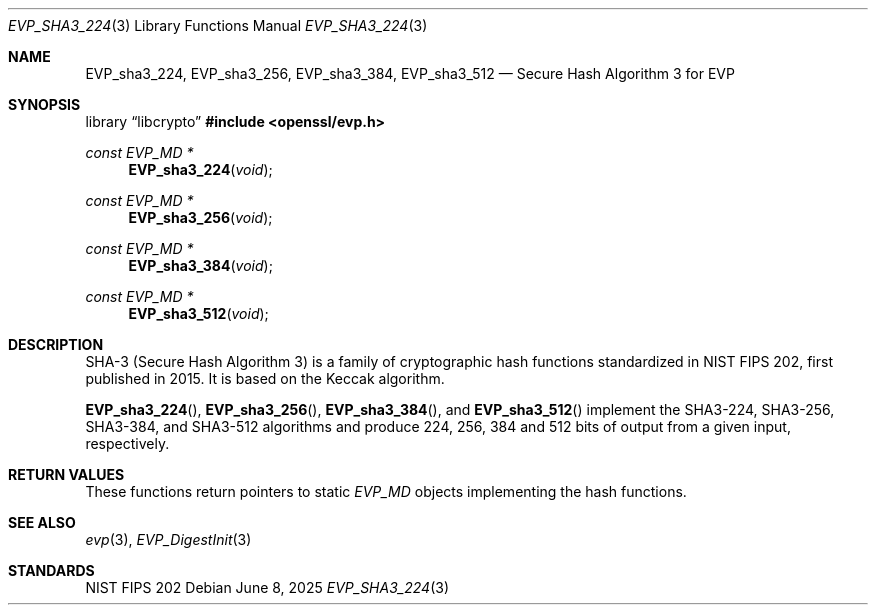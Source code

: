 .\" $OpenBSD: EVP_sha3_224.3,v 1.4 2025/06/08 22:40:30 schwarze Exp $
.\" selective merge up to: OpenSSL bbda8ce9 Oct 31 15:43:01 2017 +0800
.\"
.\" This file was written by Ronald Tse <ronald.tse@ribose.com>.
.\" Copyright (c) 2017 The OpenSSL Project.  All rights reserved.
.\"
.\" Redistribution and use in source and binary forms, with or without
.\" modification, are permitted provided that the following conditions
.\" are met:
.\"
.\" 1. Redistributions of source code must retain the above copyright
.\"    notice, this list of conditions and the following disclaimer.
.\"
.\" 2. Redistributions in binary form must reproduce the above copyright
.\"    notice, this list of conditions and the following disclaimer in
.\"    the documentation and/or other materials provided with the
.\"    distribution.
.\"
.\" 3. All advertising materials mentioning features or use of this
.\"    software must display the following acknowledgment:
.\"    "This product includes software developed by the OpenSSL Project
.\"    for use in the OpenSSL Toolkit. (http://www.openssl.org/)"
.\"
.\" 4. The names "OpenSSL Toolkit" and "OpenSSL Project" must not be used to
.\"    endorse or promote products derived from this software without
.\"    prior written permission. For written permission, please contact
.\"    openssl-core@openssl.org.
.\"
.\" 5. Products derived from this software may not be called "OpenSSL"
.\"    nor may "OpenSSL" appear in their names without prior written
.\"    permission of the OpenSSL Project.
.\"
.\" 6. Redistributions of any form whatsoever must retain the following
.\"    acknowledgment:
.\"    "This product includes software developed by the OpenSSL Project
.\"    for use in the OpenSSL Toolkit (http://www.openssl.org/)"
.\"
.\" THIS SOFTWARE IS PROVIDED BY THE OpenSSL PROJECT ``AS IS'' AND ANY
.\" EXPRESSED OR IMPLIED WARRANTIES, INCLUDING, BUT NOT LIMITED TO, THE
.\" IMPLIED WARRANTIES OF MERCHANTABILITY AND FITNESS FOR A PARTICULAR
.\" PURPOSE ARE DISCLAIMED.  IN NO EVENT SHALL THE OpenSSL PROJECT OR
.\" ITS CONTRIBUTORS BE LIABLE FOR ANY DIRECT, INDIRECT, INCIDENTAL,
.\" SPECIAL, EXEMPLARY, OR CONSEQUENTIAL DAMAGES (INCLUDING, BUT
.\" NOT LIMITED TO, PROCUREMENT OF SUBSTITUTE GOODS OR SERVICES;
.\" LOSS OF USE, DATA, OR PROFITS; OR BUSINESS INTERRUPTION)
.\" HOWEVER CAUSED AND ON ANY THEORY OF LIABILITY, WHETHER IN CONTRACT,
.\" STRICT LIABILITY, OR TORT (INCLUDING NEGLIGENCE OR OTHERWISE)
.\" ARISING IN ANY WAY OUT OF THE USE OF THIS SOFTWARE, EVEN IF ADVISED
.\" OF THE POSSIBILITY OF SUCH DAMAGE.
.\"
.Dd $Mdocdate: June 8 2025 $
.Dt EVP_SHA3_224 3
.Os
.Sh NAME
.Nm EVP_sha3_224 ,
.Nm EVP_sha3_256 ,
.Nm EVP_sha3_384 ,
.Nm EVP_sha3_512
.Nd Secure Hash Algorithm 3 for EVP
.Sh SYNOPSIS
.Lb libcrypto
.In openssl/evp.h
.Ft const EVP_MD *
.Fn EVP_sha3_224 void
.Ft const EVP_MD *
.Fn EVP_sha3_256 void
.Ft const EVP_MD *
.Fn EVP_sha3_384 void
.Ft const EVP_MD *
.Fn EVP_sha3_512 void
.Sh DESCRIPTION
SHA-3 (Secure Hash Algorithm 3) is a family of cryptographic hash
functions standardized in NIST FIPS 202, first published in 2015.
It is based on the Keccak algorithm.
.Pp
.Fn EVP_sha3_224 ,
.Fn EVP_sha3_256 ,
.Fn EVP_sha3_384 ,
and
.Fn EVP_sha3_512
implement the SHA3-224, SHA3-256, SHA3-384, and SHA3-512 algorithms
and produce 224, 256, 384 and 512 bits of output from a given input,
respectively.
.Sh RETURN VALUES
These functions return pointers to static
.Vt EVP_MD
objects implementing the hash functions.
.Sh SEE ALSO
.Xr evp 3 ,
.Xr EVP_DigestInit 3
.Sh STANDARDS
NIST FIPS 202
